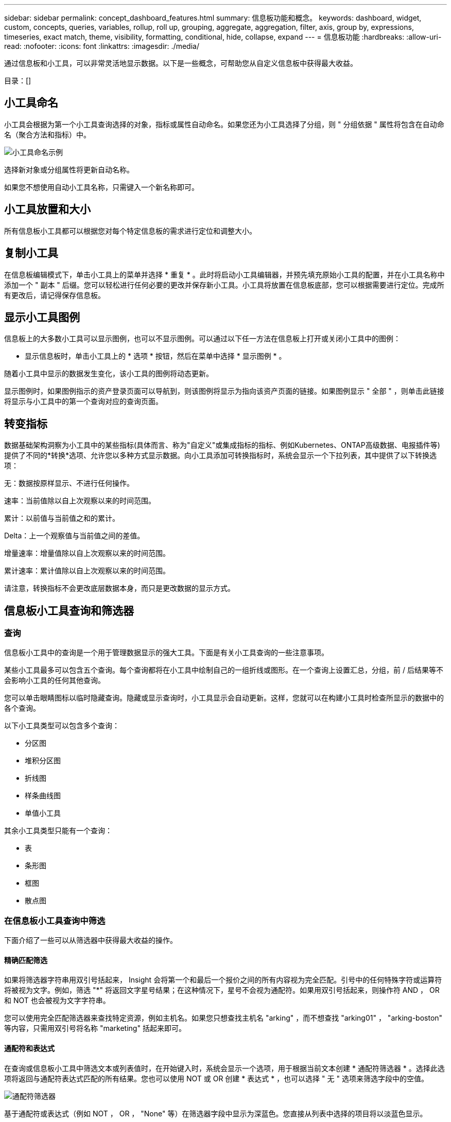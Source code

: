 ---
sidebar: sidebar 
permalink: concept_dashboard_features.html 
summary: 信息板功能和概念。 
keywords: dashboard, widget, custom, concepts, queries, variables, rollup, roll up, grouping, aggregate, aggregation, filter, axis, group by, expressions, timeseries, exact match, theme, visibility, formatting, conditional, hide, collapse, expand 
---
= 信息板功能
:hardbreaks:
:allow-uri-read: 
:nofooter: 
:icons: font
:linkattrs: 
:imagesdir: ./media/


[role="lead"]
通过信息板和小工具，可以非常灵活地显示数据。以下是一些概念，可帮助您从自定义信息板中获得最大收益。

目录：[]



== 小工具命名

小工具会根据为第一个小工具查询选择的对象，指标或属性自动命名。如果您还为小工具选择了分组，则 " 分组依据 " 属性将包含在自动命名（聚合方法和指标）中。

image:WidgetNamingExample-C.png["小工具命名示例"]

选择新对象或分组属性将更新自动名称。

如果您不想使用自动小工具名称，只需键入一个新名称即可。



== 小工具放置和大小

所有信息板小工具都可以根据您对每个特定信息板的需求进行定位和调整大小。



== 复制小工具

在信息板编辑模式下，单击小工具上的菜单并选择 * 重复 * 。此时将启动小工具编辑器，并预先填充原始小工具的配置，并在小工具名称中添加一个 " 副本 " 后缀。您可以轻松进行任何必要的更改并保存新小工具。小工具将放置在信息板底部，您可以根据需要进行定位。完成所有更改后，请记得保存信息板。



== 显示小工具图例

信息板上的大多数小工具可以显示图例，也可以不显示图例。可以通过以下任一方法在信息板上打开或关闭小工具中的图例：

* 显示信息板时，单击小工具上的 * 选项 * 按钮，然后在菜单中选择 * 显示图例 * 。


随着小工具中显示的数据发生变化，该小工具的图例将动态更新。

显示图例时，如果图例指示的资产登录页面可以导航到，则该图例将显示为指向该资产页面的链接。如果图例显示 " 全部 " ，则单击此链接将显示与小工具中的第一个查询对应的查询页面。



== 转变指标

数据基础架构洞察为小工具中的某些指标(具体而言、称为"自定义"或集成指标的指标、例如Kubernetes、ONTAP高级数据、电报插件等)提供了不同的*转换*选项、允许您以多种方式显示数据。向小工具添加可转换指标时，系统会显示一个下拉列表，其中提供了以下转换选项：

无：数据按原样显示、不进行任何操作。

速率：当前值除以自上次观察以来的时间范围。

累计：以前值与当前值之和的累计。

Delta：上一个观察值与当前值之间的差值。

增量速率：增量值除以自上次观察以来的时间范围。

累计速率：累计值除以自上次观察以来的时间范围。

请注意，转换指标不会更改底层数据本身，而只是更改数据的显示方式。



== 信息板小工具查询和筛选器



=== 查询

信息板小工具中的查询是一个用于管理数据显示的强大工具。下面是有关小工具查询的一些注意事项。

某些小工具最多可以包含五个查询。每个查询都将在小工具中绘制自己的一组折线或图形。在一个查询上设置汇总，分组，前 / 后结果等不会影响小工具的任何其他查询。

您可以单击眼睛图标以临时隐藏查询。隐藏或显示查询时，小工具显示会自动更新。这样，您就可以在构建小工具时检查所显示的数据中的各个查询。

以下小工具类型可以包含多个查询：

* 分区图
* 堆积分区图
* 折线图
* 样条曲线图
* 单值小工具


其余小工具类型只能有一个查询：

* 表
* 条形图
* 框图
* 散点图




=== 在信息板小工具查询中筛选

下面介绍了一些可以从筛选器中获得最大收益的操作。



==== 精确匹配筛选

如果将筛选器字符串用双引号括起来， Insight 会将第一个和最后一个报价之间的所有内容视为完全匹配。引号中的任何特殊字符或运算符将被视为文字。例如，筛选 "*" 将返回文字星号结果；在这种情况下，星号不会视为通配符。如果用双引号括起来，则操作符 AND ， OR 和 NOT 也会被视为文字字符串。

您可以使用完全匹配筛选器来查找特定资源，例如主机名。如果您只想查找主机名 "arking" ，而不想查找 "arking01" ， "arking-boston" 等内容，只需用双引号将名称 "marketing" 括起来即可。



==== 通配符和表达式

在查询或信息板小工具中筛选文本或列表值时，在开始键入时，系统会显示一个选项，用于根据当前文本创建 * 通配符筛选器 * 。选择此选项将返回与通配符表达式匹配的所有结果。您也可以使用 NOT 或 OR 创建 * 表达式 * ，也可以选择 " 无 " 选项来筛选字段中的空值。

image:Type-Ahead-Example-ingest.png["通配符筛选器"]

基于通配符或表达式（例如 NOT ， OR ， "None" 等）在筛选器字段中显示为深蓝色。您直接从列表中选择的项目将以淡蓝色显示。

image:Type-Ahead-Example-Wildcard-DirectSelect.png["通配符筛选器结果"]

请注意，通配符和表达式筛选适用于文本或列表，但不适用于数值，日期或布尔值。



==== 具有上下文预键入建议的高级文本筛选

在小工具查询中筛选为 _Contextual ；为字段选择筛选器值时，该查询的其他筛选器将显示与该筛选器相关的值。例如，在为特定对象 _Name_ 设置筛选器时，用于筛选 _Model_ 的字段将仅显示与该对象名称相关的值。

上下文筛选还包括适用场景 信息板页面变量（仅限文本类型属性或标注）。为一个变量选择存储器值时，使用相关对象的任何其他变量将仅根据这些相关变量的上下文显示可能的筛选值。

请注意，只有文本筛选器才会显示上下文预键入建议。日期，枚举（列表）等不会显示预键入建议。也就是说，您可以对枚举（即列表）字段设置筛选器，并在上下文中筛选其他文本字段。例如，如果在数据中心等 Enum 字段中选择一个值，则其他筛选器将仅显示该数据中心中的型号 / 名称，而不会显示相反。

选定时间范围还将为筛选器中显示的数据提供上下文。



==== 选择筛选单元

在筛选字段中键入值时，您可以选择要在图表上显示值的单位。例如，您可以按原始容量进行筛选并选择以 deafResult GiB 显示，或者选择其他格式，例如 TiB 。如果您的信息板上有许多图表以 TiB 显示值，并且您希望所有图表显示一致的值，则此功能非常有用。

image:Filter_Unit_Format.png["选择筛选器中的单位"]



==== 其他筛选改进

以下内容可用于进一步细化筛选器。

* 星号可用于搜索所有内容。例如、
+
[listing]
----
vol*rhel
----
+
显示以 "vol" 开头，以 "rhel" 结尾的所有资源。

* 问号用于搜索特定数量的字符。例如、
+
[listing]
----
BOS-PRD??-S12
----
+
显示 _BOS-PRD12-S12_ ， _BOS-PRD13-S12_ 等。

* 或运算符可用于指定多个实体。例如、
+
[listing]
----
FAS2240 OR CX600 OR FAS3270
----
+
查找多个存储型号。

* 使用 NOT 运算符可以从搜索结果中排除文本。例如、
+
[listing]
----
NOT EMC*
----
+
查找不以 "EMC" 开头的所有内容。您可以使用

+
[listing]
----
NOT *
----
+
以显示不包含任何值的字段。





=== 确定查询和筛选器返回的对象

查询和筛选器返回的对象与下图所示的对象类似。分配有 " 标记 " 的对象是标注，而不带标记的对象是性能计数器或对象属性。

image:ObjectsReturnedByFilters.png["筛选器返回的对象"]



== 分组和聚合



=== 分组（向上滚动）

从采集期间收集的底层数据点对小工具中显示的数据进行分组（有时称为汇总）。例如，如果您有一个折线图小工具显示一段时间内的存储 IOPS ，则您可能希望为每个数据中心显示一条单独的行，以便进行快速比较。您可以选择通过以下几种方式之一对这些数据进行分组：

* * 平均值 * ：将每行显示为基础数据的 _average 。
* * 最大值 * ：将每行显示为基础数据的最大值。
* * 最小值 * ：将每行显示为基础数据的最小值。
* * 求和 * ：将每行显示为基础数据的 _sum_ 。
* * 计数 * ：显示在指定时间范围内报告数据的对象的 _count_ 。您可以选择由信息板时间范围确定的_整个时间窗口_。


.步骤
要设置分组方法，请执行以下操作。

. 在小工具的查询中，选择资产类型和指标（例如 _Storage_ ）以及指标（例如 _Performance IOPS Total_ ）。
. 对于 * 组 * ，选择一种汇总方法（例如 _average ），然后选择用于汇总数据的属性或指标（例如 _Data Center_ ）。
+
此小工具会自动更新并显示每个数据中心的数据。



您也可以选择将底层数据的 _all_ 分组到图表或表中。在这种情况下，小工具中的每个查询都将显示一行，其中将显示所有底层资产的所选指标或指标的平均值，最小值，最大值，总和或计数。

单击数据按 " 全部 " 分组的任何小工具的图例将打开一个查询页面，其中显示了此小工具中使用的第一个查询的结果。

如果为查询设置了筛选器，则会根据筛选的数据对数据进行分组。

请注意，如果您选择按任何字段（例如 _Model_ ）对小工具进行分组，则仍需要按该字段进行筛选，以便在图表或表中正确显示该字段的数据。



=== 正在聚合数据

您可以通过将数据点聚合为分钟，小时或天分段，然后再按属性（如果已选择）汇总这些数据，进一步对齐时间序列图表（折线图，区域图等）。您可以选择根据数据点的 _average ， maximum ， Minimum ， Sum_ 或 _Count_ 来聚合这些数据点。

如果间隔较小且时间范围较长，则可能会导致 " 聚合间隔导致数据点太多 " 警告。如果间隔较小，则可能会看到此情况，并将信息板时间范围增加到 7 天。在这种情况下， Insight 将临时增加聚合间隔，直到您选择较短的时间范围为止。

您还可以在条形图小工具和单值小工具中聚合数据。

默认情况下，大多数资产计数器聚合到 _average 。默认情况下，某些计数器聚合到 _Max ， min_ 或 _Sum_ 。例如，默认情况下，端口错误聚合到 _Sum_ ，其中存储 IOPS 聚合到 _average 。



== 显示顶部 / 底部结果

在图表小工具中，您可以显示已汇总数据的 * 前 * 或 * 后 * 结果，并从提供的下拉列表中选择显示的结果数。在表小工具中，您可以按任意列进行排序。



=== 顶部 / 底部图表小工具

在图表小工具中，如果选择按特定属性汇总数据，则可以选择查看前 N 个或后 N 个结果。请注意，如果选择按 _all_ 属性汇总，则不能选择前几个或后几个结果。

您可以选择要显示的结果，方法是在查询的 * 显示 * 字段中选择 * 顶部 * 或 * 底部 * ，然后从提供的列表中选择一个值。



=== 表小工具显示条目

在表小工具中，您可以选择表结果中显示的结果数。您无法选择前一个或后一个结果，因为该表允许您根据需要按任意列进行升序或降序排序。

您可以从查询的 * 显示条目 * 字段中选择一个值，以选择要在信息板上的表中显示的结果数。



== 在表小工具中分组

表小工具中的数据可以按任何可用属性进行分组，以便您查看数据概览，并深入了解数据以了解更多详细信息。此表中的指标会进行汇总，以便在每个折叠行中轻松查看。

通过表小工具，您可以根据设置的属性对数据进行分组。例如，您可能希望表显示按存储所在的数据中心分组的总存储 IOPS 。或者，您可能希望显示一个根据托管虚拟机的虚拟机管理程序进行分组的虚拟机表。从列表中，您可以展开每个组以查看该组中的资产。

分组仅在表小工具类型中可用。



=== 分组示例（介绍了汇总）

通过表小工具，您可以对数据进行分组，以便于显示。

在此示例中，我们将创建一个表小工具，其中显示按数据中心分组的所有 VM 。

.步骤
. 创建或打开信息板，然后添加 * 表 * 小工具。
. 选择 _Virtual Machine_ 作为此小工具的资产类型。
. 单击列选择器，然后选择 _Hypervisor name_ 和 _IOPS - Total_ 。
+
此时，这些列将显示在此表中。

. 我们将忽略不具有 IOPS 的任何虚拟机，并且仅包括总 IOPS 大于 1 的虚拟机。单击 * 筛选依据 * * * * 。 [+]* 按钮，然后选择 _IOPS - 总计。单击 _any_ ，然后在 * 自 * 字段中键入 * 1 * 。将 * 至 * 字段留空。按 Enter 键，然后单击关闭筛选字段以应用筛选器。
+
此时，此表将显示总 IOPS 大于或等于 1 的所有虚拟机。请注意，表中没有分组。此时将显示所有 VM 。

. 单击 * 分组依据 +]* 按钮。
+
您可以按显示的任何属性或标注进行分组。选择 _all_ 可显示一个组中的所有虚拟机。

+
性能指标的任何列标题都会显示一个 " 三个点 " 菜单，其中包含一个 * 汇总 * 选项。默认汇总方法为 _average 。这意味着，为组显示的数字是为组内每个虚拟机报告的所有总 IOPS 的平均值。您可以选择按 _average ， Sum ， Minimum 或 _maximum_ 向上滚动此列。您显示的任何包含性能指标的列均可单独汇总。

+
image:TableRollUp.png["汇总"]

. 单击 _all_ 并选择 _Hypervisor name_ 。
+
此时，虚拟机列表将按虚拟机管理程序进行分组。您可以展开每个虚拟机管理程序以查看其托管的虚拟机。

. 单击 * 保存 * 将此表保存到信息板。您可以根据需要调整小工具的大小或移动小工具。
. 单击 * 保存 * 以保存信息板。




=== 性能数据汇总

如果在表小工具中包含性能数据列（例如 _IOPS - 总计 _ ），则在选择对数据进行分组时，您可以为该列选择一种汇总方法。默认汇总方法是，在组行中显示基础数据的平均值（ _avg_ ）。您还可以选择显示数据的总和，最小值或最大值。



== 信息板时间范围选择器

您可以选择信息板数据的时间范围。只有与选定时间范围相关的数据才会显示在信息板上的小工具中。您可以从以下时间范围中进行选择：

* 过去 15 分钟
* 过去30分钟
* 过去60分钟
* 过去 2 小时
* 过去 3 小时（这是默认值）
* 过去 6 小时
* 过去 12 小时
* 过去 24 小时
* 过去2天
* 过去3天
* 过去7天
* 过去30天
* 自定义时间范围
+
自定义时间范围允许您最多选择 31 个连续日期。您还可以为此范围设置开始时间和一天中的结束时间。默认开始时间为所选第一天的中午12：00、默认结束时间为所选最后一天的晚上11：59。单击 * 应用 * 将对信息板应用自定义时间范围。





=== 放大时间范围

在查看时间序列小工具(折线、样条曲线、区域、堆积区域)或登录页面上的图形时、您可以将鼠标拖动到图形上进行放大。然后、您可以在屏幕右上角锁定该时间范围、以便其他页面上的图形反映该锁定时间范围的数据。要解除锁定、请从列表中选择其他时间范围。



== 覆盖各个小工具中的信息板时间

您可以覆盖各个小工具中的主信息板时间范围设置。这些小工具将根据其设置的时间范围而不是信息板时间范围显示数据。

要覆盖信息板时间并强制小工具使用自己的时间范围、请在此小工具的编辑模式下选择适当的时间范围、然后将此小工具保存到信息板。

小工具将根据为其设置的时间范围显示其数据，而不管您在信息板上选择的时间范围如何。

您为一个小工具设置的时间范围不会影响信息板上的任何其他小工具。

image:OverrideTimeOnWidget.png["覆盖小工具的信息板时间范围"]



== 主轴和二级轴

不同的指标会对其在图表中报告的数据使用不同的度量单位。例如，在查看 IOPS 时，度量单位是每秒 I/O 操作数（ IO/s ），而延迟则纯粹是时间（毫秒，微秒，秒等）的度量单位。在一个折线图上为 Y 轴使用一组 A 值绘制这两个指标时，延迟数字（通常为几毫秒）会以 IOPS （通常以千为单位）为同一比例绘制，而延迟线在该比例下会丢失。

但是，可以通过在主（左侧） Y 轴上设置一个度量单位，在二级（右侧） Y 轴上设置另一个度量单位，在一个有意义的图形上绘制这两组数据。每个指标都按自己的比例绘制。

.步骤
此示例说明了图表小工具中的主轴和二级轴的概念。

. 创建或打开信息板。向信息板添加折线图，样条曲线图，分区图或堆积分区图小工具。
. 选择资产类型（例如 _Storage_ ），然后选择 _IOPS - Total_ 作为第一个指标。设置所需的任何筛选器，并根据需要选择一种汇总方法。
+
IOPS 线显示在图表上，其比例显示在左侧。

. 单击 * （ + 查询） * 向图表中添加第二行。对于此行，请选择 _Latency - Total_ 作为指标。
+
请注意，该线显示在图表底部的平面上。这是因为它与 IOPS 线是以相同的比例绘制的。

. 在延迟查询中，选择 * Y 轴：二级 * 。
+
此时，延迟线将按自己的比例绘制，并显示在图表的右侧。



image:SecondaryAxisExplained.png["二级轴示例"]



== 小工具中的表达式

在信息板中，任何时间序列小工具(折线图、样条图、面积图、堆积面积图)条形图、柱形图、饼图或表小工具都允许您根据所选指标构建表达式，并在单个图(或中的列<<expressions-in-a-table-widget,表小工具>>)中显示这些表达式的结果。以下示例使用表达式解决特定问题。在第一个示例中、我们希望将读取IOPS显示为租户上所有存储资产的总IOPS百分比。第二个示例显示了租户上发生的"系统"或"开销"IOPS、即那些不是直接读取或写入数据的IOPS。

您可以在表达式中使用变量（例如： _$VAR1 * 100_ ）



=== 表达式示例：读取 IOPS 百分比

在此示例中，我们希望将读取 IOPS 显示为总 IOPS 的百分比。您可以将其视为以下公式：

 Read Percentage = (Read IOPS / Total IOPS) x 100
这些数据可以显示在信息板上的折线图中。要执行此操作，请执行以下步骤：

.步骤
. 创建新信息板，或者在编辑模式下打开现有信息板。
. 向信息板添加小工具。选择 * 分区图 * 。
+
此时，此小工具将以编辑模式打开。默认情况下，系统会显示一个查询，其中显示 _Storage_ 资产的 _IOPS - 总计 _ 。如果需要，请选择其他资产类型。

. 单击右侧的 * 转换为表达式 * 链接。
+
当前查询将转换为表达式模式。请注意，在表达式模式下无法更改资产类型。在表达式模式下，此链接将更改为 * 还原到查询 * 。如果您希望随时切换回查询模式，请单击此按钮。请注意，在不同模式之间切换会将字段重置为其默认值。

+
目前，请保持表达式模式。

. 现在， * IOPS - 总计 * 指标位于字母变量字段 "* A*" 中。在 "* b*" 变量字段中，单击 * 选择 * ，然后选择 * IOPS - Read* 。
+
通过单击变量字段后面的 + 按钮，您最多可以为表达式添加五个字母变量。对于读取百分比示例，我们只需要总 IOPS （ "* A*" ）和读取 IOPS （ "* b*" ）。

. 在 * 表达式 * 字段中，您可以使用与每个变量对应的字母来构建表达式。我们知道读取百分比 = （读取 IOPS/ 总 IOPS ） x 100 ，因此我们将此表达式写入为：
+
 (b / a) * 100
. * 标签 * 字段用于标识表达式。将此标签更改为 " 读取百分比 " 或对您同样有意义的内容。
. 将 * 单元 * 字段更改为 "%" 或 "percent" 。
+
此图表显示选定存储设备的 IOPS 读取百分比随时间的变化。如果需要，您可以设置筛选器或选择其他汇总方法。请注意，如果选择 Sum 作为汇总方法，则所有百分比值将相加，这可能会高于 100% 。

. 单击 * 保存 * 将图表保存到信息板。




=== 表达式示例： "system" I/O

示例 2 ：从数据源收集的指标包括读取，写入和总 IOPS 。但是，数据源报告的 IOPS 总数有时包括 " 系统 "IOPS ，而这些 IOPS 不是数据读取或写入的直接部分。此系统 I/O 也可视为 " 开销 " I/O ，这对于系统正常运行是必需的，但与数据操作没有直接关系。

要显示这些系统 I/O ，您可以从采集报告的总 IOPS 中减去读取和写入 IOPS 。公式可能如下所示：

 System IOPS = Total IOPS - (Read IOPS + Write IOPS)
然后，这些数据可以显示在信息板上的折线图中。要执行此操作，请执行以下步骤：

.步骤
. 创建新信息板，或者在编辑模式下打开现有信息板。
. 向信息板添加小工具。选择 * 折线图 * 。
+
此时，此小工具将以编辑模式打开。默认情况下，系统会显示一个查询，其中显示 _Storage_ 资产的 _IOPS - 总计 _ 。如果需要，请选择其他资产类型。

. 在 * 汇总 * 字段中，选择 _Sum_ by _all_ 。
+
此图表将显示一条线，其中显示了总 IOPS 的总和。

. 单击_复制此查询_图标以创建查询的副本。
+
在原始查询下方添加一个查询副本。

. 在第二个查询中，单击 * 转换为表达式 * 按钮。
+
当前查询将转换为表达式模式。如果您希望随时切换回查询模式，请单击 * 还原至查询 * 。请注意，在不同模式之间切换会将字段重置为其默认值。

+
目前，请保持表达式模式。

. 现在， _IOPS - Total_ 指标位于字母变量字段 "* A*" 中。单击 _IOPS - Total_ 并将其更改为 _IOPS - Read_ 。
. 在 "* b*" 变量字段中，单击 * 选择 * 并选择 _IOPS - Write_ 。
. 在 * 表达式 * 字段中，您可以使用与每个变量对应的字母来构建表达式。我们将表达式简单地写为：
+
 a + b
+
在显示部分中，为此表达式选择 * 分区图 * 。

. * 标签 * 字段用于标识表达式。将此标签更改为 " 系统 IOPS" 或对您同样有意义的内容。
+
此图表以折线图的形式显示总 IOPS ，下面是一个分区图，其中显示了读取和写入 IOPS 的组合。两者之间的差距显示了与数据读取或写入操作没有直接关系的 IOPS 。这些是您的 " 系统 "IOPS 。

. 单击 * 保存 * 将图表保存到信息板。


要在表达式中使用变量，只需键入变量名称即可，例如 _$var1 * 100_ 。表达式只能使用数字变量。



=== 表小工具中的表达式

表小工具处理表达式的方式略有不同。一个表小工具中最多可以包含五个表达式、每个表达式都会作为新列添加到表中。每个表达式最多可以包含五个用于计算的值。您可以轻松地为该列命名有意义的名称。

image:ExpressionExample.png["表小工具中的表达式"]



== 变量

通过变量，您可以一次性更改信息板上部分或所有小工具中显示的数据。通过将一个或多个小工具设置为使用通用变量，在一个位置所做的更改将每个小工具中显示的数据设置为发生原因以自动更新。



=== 变量类型

变量可以是以下类型之一：

* * 属性 * ：使用对象的属性或指标进行筛选
* *标注*：使用预定义link:task_defining_annotations.html["标注"]筛选小工具数据。
* * 文本 * ：字母数字字符串。
* * 数字 * ：数字值。单独使用，或者作为 " 发件人 " 或 " 收件人 " 值，具体取决于小工具字段。
* * 布尔值 * ：用于值为 True/False ， Yes/No 等的字段。对于布尔变量，选项包括 " 是 " ， " 否 " ， " 无 " ， " 任何 " 。
* * 日期 * ：日期值。根据小工具的配置，使用作为 " 从 " 或 " 到 " 值。


image:Variables_Drop_Down_Showing_Annotations.png["变量类型"]



==== 属性变量

通过选择属性类型变量，您可以筛选包含指定属性值或值的小工具数据。以下示例显示了一个折线小工具，其中显示了代理节点的可用内存趋势。我们为代理节点 IP 创建了一个变量，当前设置为显示所有 IP ：

image:Variables_Node_Example_Before_Variable_Applied.png["可变筛选器之前的代理节点"]

但是、如果您暂时只想查看租户上各个子网上的节点、则可以将变量设置或更改为特定的一个或多个代理节点IP。此处，我们仅查看 "123" 子网上的节点：

image:Variables_Node_Example_After_Variable_Applied.png["变量筛选器后的代理节点"]

此外，您还可以通过在变量字段中指定 _* 。 vendor_ 来设置一个变量以筛选具有特定属性的 _all_ 对象，而不考虑对象类型，例如属性为 "vendor" 的对象。您不需要键入"*."；如果选择通配符选项，Data Infrastructure Insight将提供此选项。

image:Variables_Attribute_Vendor_Example.png["供应商的属性变量"]

下拉可变值的选项列表时，结果将进行筛选，以便根据信息板上的对象仅显示可用供应商。

image:Variables_Attribute_Vendor_Filtered_List.png["仅显示可用供应商的属性变量"]

如果在信息板上编辑与属性筛选器相关的小工具（即，小工具的对象包含任何 _* 。 vendor attribute_ ），则会显示属性筛选器已自动应用。

image:Variables_Attribute_inWidgetQuery.png["自动应用属性变量"]

应用变量与更改所选属性数据一样简单。



==== 标注变量

通过选择 Annotation 变量，您可以筛选与该标注关联的对象，例如属于同一数据中心的对象。

image:Variables_Annotation_Filtering.png["使用变量筛选标注"]



==== 文本，数字，日期或布尔变量

您可以通过选择 _text_ ， _number_ ， _boooleal_ 或 _Date_ 的变量类型来创建与特定属性不关联的通用变量。创建变量后，您可以在小工具筛选字段中选择它。在小工具中设置筛选器时，除了可以为筛选器选择的特定值之外，为信息板创建的任何变量都会显示在列表中，这些变量分组在下拉列表的 " 变量 " 部分下，名称以 "$" 开头。通过在此筛选器中选择一个变量，您可以搜索在信息板本身的变量字段中输入的值。在筛选器中使用该变量的任何小工具都将动态更新。

image:Variables_in_a_Widget_Filter.png["在小工具中选择变量"]



==== 变量筛选器范围

在向信息板添加标注或属性变量时，该变量可以应用于信息板上的 _all_ 小工具，这意味着信息板上的所有小工具都将显示根据您在该变量中设置的值进行筛选的结果。

image:Variables_Automatic_Filter_Button.png["自动筛选器"]

请注意，只能按此方式自动筛选属性和标注变量。不能自动筛选非标注或 -Attribute-variables 。必须将每个小工具配置为使用这些类型的变量。

要禁用自动筛选，以便变量仅对您专门设置的小工具进行适用场景，请单击 " 自动筛选 " 滑块将其禁用。

要在单个小工具中设置变量，请在编辑模式下打开此小工具，然后在 _Filter by" 字段中选择特定标注或属性。使用 Annotation 变量，您可以选择一个或多个特定值，也可以选择变量名称（由前导 "$" 指示），以便在信息板级别键入变量。相同的适用场景属性变量。只有您为其设置了变量的小工具才会显示经过筛选的结果。

在变量中筛选为 _Contextual ；为某个变量选择一个或多个筛选值时，页面上的其他变量将仅显示与该筛选器相关的值。例如，将变量筛选器设置为特定的 storage _Model_ 时，设置为 storage _Name_ 筛选的任何变量将仅显示与该型号相关的值。

要在表达式中使用变量，只需在表达式中键入变量名称即可，例如： _$var1 * 100_ 。表达式只能使用数字变量。不能在表达式中使用数值标注或属性变量。

在变量中筛选为 _Contextual ；为某个变量选择一个或多个筛选值时，页面上的其他变量将仅显示与该筛选器相关的值。例如，将变量筛选器设置为特定的 storage _Model_ 时，设置为 storage _Name_ 筛选的任何变量将仅显示与该型号相关的值。



==== 变量命名

变量名称：

* 必须仅包含字母 a-z ，数字 0-9 ，句点（ . ），下划线（ _ ）和空格（）。
* 不能超过 20 个字符。
* 区分大小写： $CityName 和 $CityName 是不同的变量。
* 不能与现有变量名称相同。
* 不能为空。




== 正在格式化 Gauge 小工具

通过 Solid 和 Bullet Gauge 小工具，您可以为 _Warning_ 和 / 或 _critical_ 级别设置阈值，从而清晰地表示您指定的数据。

image:GaugeWidgetFormatting.png["Gauge Widget 的格式设置"]

要为这些小工具设置格式，请执行以下步骤：

. 选择要突出显示大于（ > ）或小于（ < ）阈值的值。在此示例中，我们将突出显示大于（ > ）阈值级别的值。
. 为 " 警告 " 阈值选择一个值。当小工具显示大于此级别的值时，它将以橙色显示仪表。
. 为 " 严重 " 阈值选择一个值。如果值大于此级别，则会通过发生原因将仪表显示为红色。


您也可以选择量表的最小值和最大值。低于最小值的值不会显示此仪表。如果值高于最大值，则会显示一个全满量表。如果不选择最小值或最大值，小工具将根据小工具的值选择最佳最小值和最大值。

image:Gauge-Solid.png["实心 / 传统量表，宽度 = 3774"] image:Gauge-Bullet.png["项目符号量表，宽度 = 3774"]



== 正在格式化单值小工具

在单值小工具中，除了设置警告（橙色）和严重（红色）阈值之外，您还可以选择以绿色或白色背景显示 " 范围内 " 值（低于警告级别的值）。

image:Single-ValueWidgets.png["包含和不包含格式的单值小工具"]

单击单值小工具或量表小工具中的链接将显示与此小工具中的第一个查询对应的查询页面。



== 正在格式化表小工具

与单值和量表小工具一样、您可以在表小工具中设置条件格式、以便使用颜色和/或特殊图标突出显示数据。

通过条件格式、您可以在表小工具中设置和突出显示警告级别和严重级别阈值、从而可以即时查看异常值和异常数据点。

image:ConditionalFormattingExample.png["条件格式示例"]

对于表中的每一列、条件格式会分别进行设置。例如、您可以为容量列选择一组阈值、为吞吐量列选择另一组阈值。

如果更改了某个列的单位显示、则条件格式将保留并反映值的更改。以下图像显示的条件格式相同、即使显示单元不同也是如此。

image:ConditionalFormatting_GiB.png["条件格式- GiB"] image:ConditionalFormatting_TiB.png["条件格式- TiB"]

您可以选择是将条件格式显示为颜色、图标还是同时显示这两者。



== 选择用于显示数据的单位

信息板上的大多数小工具都允许您指定显示值的单位、例如_mabbes"、"_thousand"、"_PERFORMONG"、"_M毫 秒"等。在许多情况下、Data Infrastructure Insight知道要采集的数据的最佳格式。如果不知道最佳格式，您可以设置所需的格式。

在下面的折线图示例中，为小工具选择的数据已知为 _bytes_ （基本 IEC 数据单元：请参见下表），因此基本单元会自动选择为 "byte （ B ） " 。但是、数据值足够大、可以显示为GiB (GiB)、因此Data Infrastructure Insight会默认将值自动设置为GiB格式。图中的 Y 轴显示 "GiB" 作为显示单位，所有值均以该单位显示。

image:used_memory_in_bytes.png["以千兆字节为单位显示的基本单位字节，宽 = 640"]

如果要以其他单位显示图形，可以选择其他格式来显示值。由于本示例中的基本单位是 _byte_ ，因此您可以从支持的 " 基于字节 " 格式中进行选择：位（ b ），字节（ B ），千字节（ KiB ），兆字节（ MiB ），千字节（ GiB ）。Y 轴标签和值会根据您选择的格式进行更改。

image:used_memory_in_bytes_gb.png["选择显示单位， width=640"]

如果不知道基本单位，您可以从中分配一个单位link:#available-units["可用单元"]，或键入您自己的单位。分配基础单元后，您可以选择以适当的受支持格式之一显示数据。

image:bits_per_second.png["选择您自己的基本单位， width=320"]

要清除设置并重新开始，请单击 * 重置默认值 * 。



=== 关于自动格式化的一句话

大多数指标都是由数据收集器以最小单位报告的，例如，以 1 ， 234 ， 567 ， 890 字节等整数形式报告。默认情况下、Data Infrastructure Insight会自动设置最易读显示值的格式。例如， 1 ， 234 ， 567 ， 890 字节的数据值将自动格式化为 1.23 _Gibibytes_ 。您可以选择以其他格式显示，例如 _mebibybes_ 。此时将相应地显示此值。


NOTE: Data Infrastructure Insight使用美国英语编号命名标准。美国的 " 十亿 " 相当于 " 千亿 " 。



=== 包含多个查询的小工具

如果您有一个时间序列小工具（即，折线，样条，区域，堆积区），其中包含两个查询，这两个查询都绘制了主 Y 轴，则基准单位不会显示在 Y 轴的顶部。但是，如果小工具在主 Y 轴上有一个查询，在二级 Y 轴上有一个查询，则会显示每个小工具的基本单位。

image:UnitsOnPrimaryAndSecondaryYAxis.png["两个 Y 轴上的单位"]

如果小工具包含三个或更多查询，则基准单位不会显示在 Y 轴上。



=== 可用单元

下表按类别显示了所有可用的单位。

|===


| * 类别 * | * 单元 * 


| Currency | 以美元计 


| 数据（ IEC ） | 位字节千字节兆字节兆字节太字节对等字节外字节 


| 数据速率（ IEC ） | 位 / 秒字节 / 秒千字节 / 秒兆字节 / 秒太字节 / 秒对等字节 / 秒 


| 数据（度量值） | 千字节兆字节千兆字节太字节兆字节外字节 


| 数据速率（度量值） | 千字节 / 秒兆字节 / 秒千兆字节 / 秒兆字节 / 秒兆字节 / 秒兆字节 / 秒 


| IEC | Kibi mebi gibi tebi pebi exbi 


| 小数 | 这一数字达到了数千亿亿亿亿亿亿亿亿亿亿 


| 百分比 | 百分比 


| 时间 | 纳秒微秒毫秒秒秒秒秒秒秒分钟 


| 温度 | 温度为 ° C 


| 频率 | Hertz 千兆赫千兆赫千兆赫 


| CPU | 纳米矿石微核微核核心千兆矿石巨型矿石，千兆矿石，百万石，百万石，百万石，百万石，百万石，百万石，百万石，百万石，百万石，百万石，百万石，百万 


| 吞吐量 | I/O 操作数 / 秒操作数 / 秒请求数 / 秒读取数 / 秒写入数 / 秒操作数 / 分钟读取数 / 分钟写入数 / 分钟 
|===


== TV 模式和自动刷新

信息板和资产登录页面上小工具中的数据会根据选定信息板时间范围确定的刷新间隔自动刷新。刷新间隔取决于小工具是时间序列（折线图，样条曲线图，面积图，堆积面积图）还是非时间序列（所有其他图表）。

|===


| 信息板时间范围 | 时间序列刷新间隔 | 非时间序列刷新间隔 


| 过去 15 分钟 | 10 秒 | 1 分钟 


| 过去30分钟 | 15 秒 | 1 分钟 


| 过去60分钟 | 15 秒 | 1 分钟 


| 过去 2 小时 | 30 秒 | 5 分钟 


| 过去 3 小时 | 30 秒 | 5 分钟 


| 过去 6 小时 | 1 分钟 | 5 分钟 


| 过去 12 小时 | 5 分钟 | 10 分钟 


| 过去 24 小时 | 5 分钟 | 10 分钟 


| 过去2天 | 10 分钟 | 10 分钟 


| 过去3天 | 15 分钟 | 15 分钟 


| 过去7天 | 1 小时 | 1 小时 


| 过去30天 | 2 小时 | 2 小时 
|===
每个小工具都会在小工具的右上角显示其自动刷新间隔。

自定义信息板时间范围不支持自动刷新。

与 * 电视模式 * 结合使用时，自动刷新功能可在信息板或资产页面上近乎实时地显示数据。TV 模式提供了一个清晰的显示；导航菜单将被隐藏，从而为数据显示提供更多屏幕空间，编辑按钮也是一样。TV模式会忽略典型的Data Infrastructure Insight超时、在通过授权安全协议手动或自动注销之前、显示屏将保持活动状态。


NOTE: 由于NetApp BlueXP  自己的用户登录超时为7天、因此Data Infrastructure Insight也必须在该事件中注销。您只需重新登录，您的信息板就会继续显示。

* 要激活电视模式、请单击电视模式按钮。
* 要禁用 TV 模式，请单击屏幕左上角的 * 退出 * 按钮。


您可以单击右上角的暂停按钮暂时暂停自动刷新。暂停后，信息板时间范围字段将显示暂停数据的活动时间范围。在暂停自动刷新期间，仍在采集和更新您的数据。单击恢复按钮继续自动刷新数据。

image:AutoRefreshPaused.png["自动刷新已暂停"]



== 信息板组

通过分组，您可以查看和管理相关信息板。例如、您可以为租户上的存储设置一个专用的信息板组。信息板组在 * 信息板 > 显示所有信息板 * 页面上进行管理。

image:DashboardGroupNoPin.png["信息板分组"]

默认情况下会显示两个组：

* 所有信息板 * 列出了所有已创建的信息板，而不管其所有者如何。
* * 我的信息板 * 仅列出当前用户创建的信息板。


每个组中包含的信息板数量显示在组名称旁边。

要创建新组，请单击 "+" 创建新信息板组 * 按钮。输入组的名称，然后单击 * 创建组 * 。此时将创建一个具有此名称的空组。

要向组中添加信息板、请单击_All Dashboard _组以显示租户上的所有信息板、如果您只想查看自己的信息板、请单击_My Dashboard _、然后执行以下操作之一：

* 要添加单个信息板，请单击信息板右侧的菜单，然后选择 _Add to Group_ 。
* 要将多个信息板添加到一个组中，请通过单击每个信息板旁边的复选框来选择这些信息板，然后单击 * 批量操作 * 按钮并选择 _Add to Group_ 。


通过选择 _Remove from Group_ ，以相同的方式从当前组中删除信息板。您不能从 _All Dashboards_ 或 _My Dashboards_ 组中删除信息板。


NOTE: 从组中删除信息板不会从Data Infrastructure Insight中删除此信息板。要完全删除信息板，请选择信息板并单击 _Delete_ 。此操作会将其从其所属的任何组中删除，并且任何用户都无法再使用它。



== 固定您喜爱的信息板

您可以通过将收藏的信息板固定到信息板列表顶部来进一步管理信息板。要固定信息板，只需单击将鼠标悬停在任意列表中的信息板上时显示的拇指锁定按钮即可。

信息板固定 / 取消固定是单个用户首选项，与信息板所属的组无关。

image:DashboardPin.png["固定信息板"]



== 暗主题

您可以选择使用浅色主题(默认)显示数据基础架构洞察、浅色主题使用浅色背景和深色文本显示大多数屏幕、或者使用深色背景和浅色文本显示大多数屏幕。

要在浅色和暗色主题之间切换，请单击屏幕右上角的用户名按钮并选择所需主题。

image:DarkThemeSwitch.png["在浅色和暗色主题之间切换"]

暗主题信息板视图：image:DarkThemeDashboardExample.png["暗主题信息板示例"]

浅色主题信息板视图：image:LightThemeDashboardExample.png["轻型主题信息板示例"]


NOTE: 某些屏幕区域（例如某些小工具图表）仍会显示浅色背景，即使在以暗主题查看时也是如此。



== 折线图插值

不同的数据收集器通常会按不同的时间间隔轮询数据。例如，数据收集器 A 可能每 15 分钟轮询一次，而数据收集器 B 则每 5 分钟轮询一次。当折线图小工具（也包括样条曲线图，分区图和堆积分区图）将多个数据收集器中的数据聚合为一行时（例如，当小工具按 " 全部 " 分组时）， 并且每五分钟刷新一次该行，收集器 B 中的数据可能会准确显示，而收集器 A 中的数据可能会出现空隙，从而影响聚合，直到收集器 A 再次轮询为止。

为了缓解这种情况、Data Infrastructure Insight会在聚合时对数据进行内插、并使用周围数据点对数据进行"最佳猜测"、直到数据收集器再次轮询为止。您始终可以通过调整小工具的分组来单独查看每个数据收集器的对象数据。



=== 插值方法

创建或修改折线图（或样条曲线，区域或堆积面积图）时，您可以将插值方法设置为三种类型之一。在 "Group by" 部分中，选择所需的插值。

image:Interpolation_Methods.png["显示三种插值方法的小工具编辑器的分组部分"]

* * 无 * ：不执行任何操作，即不在之间生成点。


image:Interpolation_None.png["简单直角线，表示数据点之间没有插值"]

* * 楼梯 * ：从上一个点的值生成一个点。在一条直线中，此布局将显示为典型的 " 楼梯 " 布局。


image:Interpolation_Stair.png["显示楼梯插值的简单直线"]

* * 线性 * ：生成一个点作为连接两个点之间的值。生成一条线，该线看起来类似于连接两个点的线，但具有其他（内插）数据点。


image:Interpolation_Linear.png["显示线性插值的简单直线，每个原始点之间有更多数据点"]



=== 异常范围在行小程序中

在信息板或登录页面上包含折线图或样条曲线图小工具时、您可以选择在数据的*预期边界*上下文中查看图表。您可以将其视为查找数据模式中的异常。

DII使用季节性数据(每小时或每天)来设置数据在给定时间内的上限和下限。如果数据峰值高于或低于预期界限、则图表将突出显示为异常。

image:expected_bounds_example_showing_spike.png["异常边界示例—显示实际数据峰值高于预期边界(宽度=600)的峰值"]

要查看异常边界、请编辑此小工具、然后选择_Show An异常Bounds_。您可以从以下两种检测算法中进行选择：

* *自适应检测器*可快速适应变化，有助于进行详细的调查。
* *平滑检测器*可最大限度地减少噪音和误报，过滤短期波动，同时仍能检测到显著的变化。


此外、您还可以选择显示_Hourly_或_daily_季节性、并设置检测的灵敏度。_High_敏感度可检测到更多边界交叉、_Low_敏感度可检测到更少。

image:expected_bounds_settings.png["异常边界的设置、包括检测算法、季节性和灵敏度"]

请注意、只有在图表设置为显示单行时、才能查看预期边界。如果"分组依据"设置或筛选器显示多行、或者为小工具设置了多个查询、则显示预期界限的选项将被禁用。


NOTE: 创建监视器后，DII 会查看前一周的所有现有数据，以发现显著的数据峰值或下降；这些峰值或下降被视为异常。在监视器创建后的第一周（“学习”阶段），警报中的“噪音”可能会增加。为了减轻这种噪音，只有持续时间超过 30 分钟的峰值或下降才会被视为异常并生成警报。在接下来的一周里，随着更多数据的分析，噪音通常会减少，并且持续一段时间的显著峰值或下降都将被视为异常。
